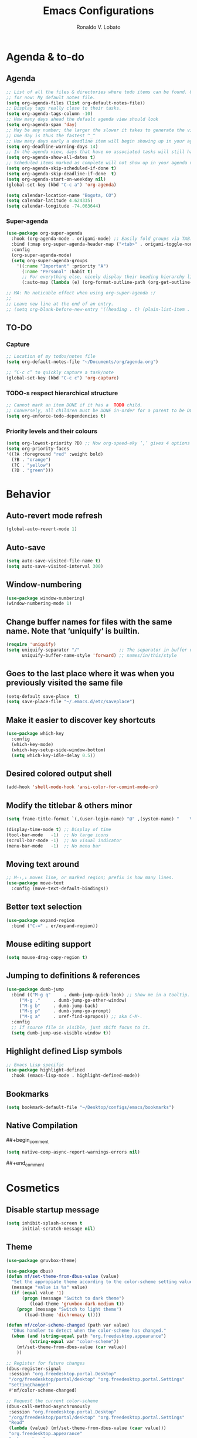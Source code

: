 #+TITLE: Emacs Configurations
#+AUTHOR: Ronaldo V. Lobato
#+EMAIL: vieira.lobato@gmail.com
#+OPTIONS: toc:nil num:nil

* Agenda & to-do
** Agenda

#+BEGIN_SRC emacs-lisp
;; List of all the files & directories where todo items can be found. Only one
;; for now: My default notes file.
(setq org-agenda-files (list org-default-notes-file))
;; Display tags really close to their tasks.
(setq org-agenda-tags-column -10)
;; How many days ahead the default agenda view should look
(setq org-agenda-span 'day)
;; May be any number; the larger the slower it takes to generate the view.
;; One day is thus the fastest ^_^
;; How many days early a deadline item will begin showing up in your agenda list.
(setq org-deadline-warning-days 14)
;; In the agenda view, days that have no associated tasks will still have a line showing the date.
(setq org-agenda-show-all-dates t)
;; Scheduled items marked as complete will not show up in your agenda view.
(setq org-agenda-skip-scheduled-if-done t)
(setq org-agenda-skip-deadline-if-done  t)
(setq org-agenda-start-on-weekday nil)
(global-set-key (kbd "C-c a") 'org-agenda)

(setq calendar-location-name "Bogota, CO")
(setq calendar-latitude 4.624335)
(setq calendar-longitude -74.063644)
#+END_SRC

*** Super-agenda

#+BEGIN_SRC emacs-lisp
(use-package org-super-agenda
  :hook (org-agenda-mode . origami-mode) ;; Easily fold groups via TAB.
  :bind (:map org-super-agenda-header-map ("<tab>" . origami-toggle-node))
  :config
  (org-super-agenda-mode)
  (setq org-super-agenda-groups
	'((:name "Important" :priority "A")
	  (:name "Personal" :habit t)
	  ;; For everything else, nicely display their heading hierarchy list.
	  (:auto-map (lambda (e) (org-format-outline-path (org-get-outline-path)))))))

;; MA: No noticable effect when using org-super-agenda :/
;;
;; Leave new line at the end of an entry.
;; (setq org-blank-before-new-entry '((heading . t) (plain-list-item . t)))
#+END_SRC

** TO-DO

*** Capture

#+BEGIN_SRC emacs-lisp
;; Location of my todos/notes file
(setq org-default-notes-file "~/Documents/org/agenda.org")

;; “C-c c” to quickly capture a task/note
(global-set-key (kbd "C-c c") 'org-capture)
#+END_SRC

*** TODO-s respect hierarchical structure

#+BEGIN_SRC emacs-lisp
;; Cannot mark an item DONE if it has a  TODO child.
;; Conversely, all children must be DONE in-order for a parent to be DONE.
(setq org-enforce-todo-dependencies t)
#+END_SRC

*** Priority levels and their colours

#+begin_src emacs-lisp
(setq org-lowest-priority ?D) ;; Now org-speed-eky ‘,’ gives 4 options
(setq org-priority-faces
'((?A :foreground "red" :weight bold)
  (?B . "orange")
  (?C . "yellow")
  (?D . "green")))
#+end_src

* Behavior
** Auto-revert mode refresh

#+BEGIN_SRC emacs-lisp
(global-auto-revert-mode 1)
#+END_SRC

** Auto-save

#+BEGIN_SRC emacs-lisp
(setq auto-save-visited-file-name t)
(setq auto-save-visited-interval 300)
#+END_SRC

** Window-numbering

#+BEGIN_SRC emacs-lisp
(use-package window-numbering)
(window-numbering-mode 1)
#+END_SRC

** Change buffer names for files with the same name. Note that ‘uniquify’ is builtin.

#+BEGIN_SRC emacs-lisp
(require 'uniquify)
(setq uniquify-separator "/"               ;; The separator in buffer names.
      uniquify-buffer-name-style 'forward) ;; names/in/this/style
#+END_SRC

** Goes to the last place where it was when you previously visited the same file

#+BEGIN_SRC emacs-lisp
(setq-default save-place  t)
(setq save-place-file "~/.emacs.d/etc/saveplace")
#+END_SRC

** Make it easier to discover key shortcuts

#+BEGIN_SRC emacs-lisp
(use-package which-key
  :config
  (which-key-mode)
  (which-key-setup-side-window-bottom)
  (setq which-key-idle-delay 0.5))
#+END_SRC

** Desired colored output shell

#+BEGIN_SRC emacs-lisp
(add-hook 'shell-mode-hook 'ansi-color-for-comint-mode-on)
#+END_SRC

** Modify the titlebar & others minor

#+BEGIN_SRC emacs-lisp
(setq frame-title-format `(,(user-login-name) "@" ,(system-name) "    %f"))
#+END_SRC

#+BEGIN_SRC emacs-lisp
(display-time-mode t) ;; Display of time
(tool-bar-mode   -1)  ;; No large icons
(scroll-bar-mode -1)  ;; No visual indicator
(menu-bar-mode   -1)  ;; No menu bar
#+END_SRC

** Moving text around

#+BEGIN_SRC emacs-lisp
;; M-↑,↓ moves line, or marked region; prefix is how many lines.
(use-package move-text
  :config (move-text-default-bindings))
#+END_SRC

** Better text selection

#+BEGIN_SRC emacs-lisp
(use-package expand-region
  :bind ("C-=" . er/expand-region))
#+END_SRC

** Mouse editing support

#+BEGIN_SRC emacs-lisp
(setq mouse-drag-copy-region t)
#+END_SRC

** Jumping to definitions & references

#+BEGIN_SRC emacs-lisp
(use-package dumb-jump
  :bind (("M-g q"     . dumb-jump-quick-look) ;; Show me in a tooltip.
	 ("M-g ."     . dumb-jump-go-other-window)
	 ("M-g b"     . dumb-jump-back)
	 ("M-g p"     . dumb-jump-go-prompt)
	 ("M-g a"     . xref-find-apropos)) ;; aka C-M-.
  :config
  ;; If source file is visible, just shift focus to it.
  (setq dumb-jump-use-visible-window t))
#+END_SRC

** Highlight defined Lisp symbols

#+BEGIN_SRC emacs-lisp
;; Emacs Lisp specific
(use-package highlight-defined
  :hook (emacs-lisp-mode . highlight-defined-mode))
#+END_SRC

** Bookmarks

#+begin_src emacs-lisp
(setq bookmark-default-file "~/Desktop/configs/emacs/bookmarks")
#+end_src

** Native Compilation

##+begin_comment
#+BEGIN_SRC emacs-lisp
(setq native-comp-async-report-warnings-errors nil)
#+END_SRC
##+end_comment

* Cosmetics

** Disable startup message

#+BEGIN_SRC emacs-lisp
(setq inhibit-splash-screen t
      initial-scratch-message nil)
#+END_SRC

** Theme

#+BEGIN_SRC emacs-lisp
(use-package gruvbox-theme)

(use-package dbus)
(defun mf/set-theme-from-dbus-value (value)
  "Set the appropiate theme according to the color-scheme setting value."
  (message "value is %s" value)
  (if (equal value '1)
      (progn (message "Switch to dark theme")
	     (load-theme 'gruvbox-dark-medium t))
    (progn (message "Switch to light theme")
	   (load-theme 'dichromacy t))))

(defun mf/color-scheme-changed (path var value)
  "DBus handler to detect when the color-scheme has changed."
  (when (and (string-equal path "org.freedesktop.appearance")
	     (string-equal var "color-scheme"))
    (mf/set-theme-from-dbus-value (car value))
    ))

;; Register for future changes
(dbus-register-signal
 :session "org.freedesktop.portal.Desktop"
 "/org/freedesktop/portal/desktop" "org.freedesktop.portal.Settings"
 "SettingChanged"
 #'mf/color-scheme-changed)

;; Request the current color-scheme
(dbus-call-method-asynchronously
 :session "org.freedesktop.portal.Desktop"
 "/org/freedesktop/portal/desktop" "org.freedesktop.portal.Settings"
 "Read"
 (lambda (value) (mf/set-theme-from-dbus-value (caar value)))
 "org.freedesktop.appearance"
 "color-scheme"
 )
#+End_SRC

** Mods in the modeline

#+BEGIN_SRC emacs-lisp
(use-package mood-line
  :config
  (mood-line-mode t))
#+END_SRC

** Flashing when something goes wrong

 #+BEGIN_SRC emacs-lisp
 (setq visible-bell 1)
 (blink-cursor-mode 1)
 #+END_SRC

** Dimming unused windows

#+BEGIN_SRC emacs-lisp
(use-package dimmer
  :config (dimmer-mode))
#+END_SRC

** Highlight matching ‘parenthesis’

#+BEGIN_SRC emacs-lisp
(setq show-paren-delay  0)
(setq show-paren-style 'mixed)
(show-paren-mode)
#+END_SRC

** Rainbow-mode

#+BEGIN_SRC emacs-lisp
(use-package rainbow-mode)
#+END_SRC

** Rainbow delimiters

#+BEGIN_SRC emacs-lisp
(use-package rainbow-delimiters
  :hook ((org-mode prog-mode text-mode) . rainbow-delimiters-mode))
#+END_SRC

** Unique highlighting to identifiers

#+BEGIN_SRC emacs-lisp
(use-package color-identifiers-mode
  :config (global-color-identifiers-mode))
;; Sometimes just invoke: M-x color-identifiers:refresh
(run-with-idle-timer 5 t 'color-identifiers:refresh)
#+END_SRC

** Visual line mode

#+BEGIN_SRC emacs-lisp
;; Bent arrows at the end and start of long lines.
(setq visual-line-fringe-indicators '(left-curly-arrow right-curly-arrow))
(global-visual-line-mode 1)
#+END_SRC

* Git

** auto-commit

#+begin_src emacs-lisp
(use-package git-auto-commit-mode)
#+end_src

** Magit

#+BEGIN_SRC emacs-lisp
(use-package magit
  :bind
  ("C-x g" . magit-status)
  ("C-c m" . magit-blame)
  :config (magit-add-section-hook 'magit-status-sections-hook
				    'magit-insert-unpushed-to-upstream
				    'magit-insert-unpushed-to-upstream-or-recent
				    'replace))
#+END_SRC

* Personal information

#+BEGIN_SRC emacs-lisp
(setq user-full-name "Ronaldo V. Lobato"
      user-mail-address "vieira.lobato@gmail.com")
#+END_SRC

* Spelling
** Cleaning-up any accidental trailing white-space

#+BEGIN_SRC emacs-lisp
(add-hook 'before-save-hook 'whitespace-cleanup)
#+END_SRC

** Word Completion

*** Company

**** configs

#+BEGIN_SRC emacs-lisp
(use-package company)
(add-hook 'after-init-hook 'global-company-mode)
(setq company-idle-delay 0
      company-show-numbers t
      company-minimum-prefix-length 2
      company-selection-wrap-around t)
#+END_SRC

**** company-box
#+begin_src emacs-lisp
(use-package company-box
  :hook (company-mode . company-box-mode))
#+end_src

**** Company-AUCTeX

#+begin_src emacs-lisp
(use-package company-auctex)
(require 'company-auctex)
(company-auctex-init)
#+end_src

**** Company-c-headers

#+begin_src emacs-lisp
(use-package company-c-headers)
(add-to-list 'company-backends 'company-c-headers)
#+end_src

**** Company-math

#+begin_src emacs-lisp
(use-package company-math)
;; global activation of the unicode symbol completion
(add-to-list 'company-backends 'company-math-symbols-unicode)
(use-package math-symbol-lists)
#+end_src

**** company quickhelp

#+BEGIN_SRC emacs-lisp
(use-package company-quickhelp
  :config
  (setq company-quickhelp-delay 1))
  (company-quickhelp-mode)
#+END_SRC

**** company-tabnine

#+begin_src emacs-lisp
(use-package company-tabnine)
(add-to-list 'company-backends #'company-tabnine)
#+end_src

**** company-suggest

#+begin_comment
#+begin_src emacs-lisp
(use-package company-suggest)
(setq company-suggest-complete-sentence t)
(add-to-list 'company-backends 'company-suggest-google)
(add-to-list 'company-backends 'company-suggest-wiktionary)
#+end_src
#+end_comment

**** Company-web

#+begin_src emacs-lisp
  (require 'company)
  (use-package company-web)
  (require 'company-web)                          ; load company mode html backend
#+end_src

**** company-wordfreq

#+begin_src emacs-lisp
(use-package company-wordfreq
  :hook ((text-mode-hook latex-mode-hook) . (lambda ()
			    (setq-local company-backends '(company-wordfreq))
			    (setq-local company-transformers nil))))
#+end_src

** Yasnippet

#+BEGIN_SRC emacs-lisp
(use-package yasnippet
  :init (yas-global-mode 1))
#+END_SRC

** Emacs-langtool

#+BEGIN_SRC emacs-lisp
(use-package langtool
  :bind
  ("C-c l" . langtool-check)
  ("C-c d l" . langtool-check-done)
  :custom
  (langtool-java-classpath
   "/usr/share/languagetool:/usr/share/java/languagetool/*"))
#+END_SRC

** Word Wrapping

#+BEGIN_SRC emacs-lisp
(dolist (hook '(text-mode-hook latex-mode-hook tex-mode-hook))
  (add-hook hook (lambda () (set-fill-column 72))))
(add-hook 'text-mode-hook 'turn-on-auto-fill)
(add-hook 'org-mode-hook 'turn-on-auto-fill)

(dolist (hook '(pkgbuild-mode-hook))
  (add-hook hook (lambda () (set-fill-column 100))))
(add-hook 'pkgbuild-mode-hook 'turn-on-auto-fill)

(dolist (hook '(python-mode-hook prog-mode-hook list-mode-hook))
  (add-hook hook (lambda () (set-fill-column 72))))
#+END_SRC

** Flyspell mode

#+BEGIN_SRC emacs-lisp
(use-package flyspell
  :hook (
	 ((org-mode text-mode) . flyspell-mode)
	 ((prog-mode c-mode-hook emacs-lisp-mode-hook) . flyspell-prog-mode)
	 )
  )
#+END_SRC

** Guess-language

   #+begin_src emacs-lisp
(use-package guess-language
  :hook ((text-mode TeX-mode web-mode) . guess-language-mode)

  :config
  (setq guess-language-langcodes
	'((en . ("en_US" "English"))
	  (pt . ("pt_BR" "Portuguese"))
	  (es . ("es" "Spanish"))
	  )
	guess-language-languages '(en pt es)
	guess-language-min-paragraph-length 20)
  )
   #+end_src

** Synosaurus

#+BEGIN_SRC emacs-lisp
(use-package synosaurus
  :init    (synosaurus-mode)
  :config  (setq synosaurus-choose-method 'popup) ;; 'ido is default.
	   (global-set-key (kbd "M-#") 'synosaurus-choose-and-replace))
#+END_SRC

** Wordnet as a dictionary via the wordnut

#+begin_src emacs-lisp
(use-package wordnut
 :bind ("M-!" . wordnut-lookup-current-word))
#+end_src

** Write-good

#+BEGIN_SRC emacs-lisp
(use-package writegood-mode
  ;; Load this whenver I'm composing prose.
  :hook (text-mode org-mode)
  ;; Some additional weasel words.
  :config
  (--map (push it writegood-weasel-words)
	 '("some" "simple" "simply" "easy" "often" "easily" "probably"
	   "clearly"               ;; Is the premise undeniably true?
	   "experience shows"      ;; Whose? What kind? How does it do so?
	   "may have"              ;; It may also have not!
	   "it turns out that")))  ;; How does it turn out so?
	   ;; ↯ What is the evidence of highighted phrase? ↯
#+END_SRC

** Define word

#+BEGIN_SRC emacs-lisp
(use-package define-word)
#+END_SRC

** Placeholder Text

#+BEGIN_SRC emacs-lisp
(use-package lorem-ipsum :defer t)
#+END_SRC

** Google translate

#+BEGIN_SRC emacs-lisp
(use-package google-translate
 :config
 (global-set-key "\C-ct" 'google-translate-at-point))
#+END_SRC

** speed-type

#+begin_src emacs-lisp
(use-package speed-type)
#+end_src

* Frameworks & libraries
** Async

#+BEGIN_SRC emacs-lisp
(use-package async)
(autoload 'dired-async-mode "dired-async.el" nil t)
(dired-async-mode 1)
(async-bytecomp-package-mode 1)
#+END_SRC

*** ob-async

#+begin_src emacs-lisp
(use-package ob-async)
#+end_src

** Dired

#+BEGIN_SRC emacs-lisp
(use-package dired-subtree
  :bind (:map dired-mode-map
	      ("i" . dired-subtree-toggle)))
#+END_SRC

#+BEGIN_SRC emacs-lisp
(use-package dired-collapse
  :hook (dired-mode . dired-collapse-mode))
#+END_SRC

#+BEGIN_SRC emacs-lisp
(use-package dired-filter
  :hook (dired-mode . (lambda () (dired-filter-group-mode)
				 (dired-filter-by-garbage)))
  :custom
    (dired-garbage-files-regexp
      "\\(?:\\.\\(?:aux\\|bak\\|dvi\\|log\\|orig\\|rej\\|toc\\|out\\)\\)\\'")
    (dired-filter-group-saved-groups
      '(("default"
	 ("Org"    (extension "org"))
	 ("Executables" (exexutable))
	 ("Directories" (directory))
	 ("PDF"    (extension "pdf"))
	 ("LaTeX"  (extension "tex" "bib"))
	 ("Images" (extension "png"))
	 ("Code"   (extension "hs" "agda" "lagda"))
	 ("Archives"(extension "zip" "rar" "gz" "bz2" "tar"))))))
#+END_SRC

** Having a workspace manager in Emacs

#+begin_src emacs-lisp
(use-package perspective
  :defer t
  :config ;; Activate it.
	  (persp-mode)
	  ;; In the modeline, tell me which workspace I'm in.
	  (persp-turn-on-modestring))
#+end_src

** Helm
*** General

#+BEGIN_SRC emacs-lisp
(use-package helm
 :init (helm-mode t)
 :bind (("M-x"     . helm-M-x)
	("C-x C-f" . helm-find-files)
	("C-x b"   . helm-mini)     ;; See buffers & recent files; more useful.
	("C-x r b" . helm-filtered-bookmarks)
	("C-x C-r" . helm-recentf)  ;; Search for recently edited files
	("C-c i"   . helm-imenu)
	("C-h a"   . helm-apropos)
	;; Look at what was cut recently & paste it in.
	("M-y" . helm-show-kill-ring)

	:map helm-map
	;; We can list ‘actions’ on the currently selected item by C-z.
	("C-z" . helm-select-action)
	;; Let's keep tab-completetion anyhow.
	("TAB"   . helm-execute-persistent-action)
	("<tab>" . helm-execute-persistent-action)))
#+END_SRC

*** Current buffers, recent files, and bookmarks

#+BEGIN_SRC emacs-lisp
(setq helm-mini-default-sources '(helm-source-buffers-list
				    helm-source-recentf
				    helm-source-bookmarks
				    helm-source-bookmark-set
				    helm-source-buffer-not-found))
#+END_SRC

*** helm-lsp

#+BEGIN_SRC emacs-lisp
(use-package helm-lsp
  :config
  (define-key lsp-mode-map [remap xref-find-apropos] #'helm-lsp-workspace-symbol))
#+END_SRC

*** helm-swoop

#+BEGIN_SRC emacs-lisp
(use-package helm-swoop
  :bind  (("C-s"     . 'helm-swoop)           ;; search current buffer
	  ("C-M-s"   . 'helm-multi-swoop-all) ;; Search all buffer
	  ;; Go back to last position where 'helm-swoop' was called
	  ("C-S-s" . 'helm-swoop-back-to-last-point))
  :custom (helm-swoop-speed-or-color nil "Give up colour for speed.")
	  (helm-swoop-split-with-multiple-windows nil "Do not split window inside the current window."))
#+END_SRC

*** helm-company

#+BEGIN_SRC emacs-lisp
(use-package helm-company)
(eval-after-load 'company
  '(progn
     (define-key company-mode-map (kbd "C-:") 'helm-company)
     (define-key company-active-map (kbd "C-:") 'helm-company)))
#+END_SRC

*** helm-org

#+begin_src emacs-lisp
(use-package helm-org) ;; Helm for org headlines and keywords completion.
(add-to-list 'helm-completing-read-handlers-alist
	     '(org-set-tags-command . helm-org-completing-read-tags))
#+end_src

*** helm-css

#+begin_src emacs-lisp
(use-package helm-css-scss)
(require 'helm-css-scss)
#+end_src

*** helm-sage

#+begin_src emacs-lisp
(use-package helm-sage)
(eval-after-load "sage-shell-mode"
  '(sage-shell:define-keys sage-shell-mode-map
     "C-c C-i"  'helm-sage-complete
     "C-c C-h"  'helm-sage-describe-object-at-point
     "M-r"      'helm-sage-command-history
     "C-c o"    'helm-sage-output-history))
#+end_src

** Hydra

#+begin_src emacs-lisp
(use-package hydra)
(use-package pretty-hydra)
#+end_src

** Markdown-mode

#+begin_src emacs-lisp
(use-package markdown-mode
  :mode ("README\\.md\\'" . gfm-mode)
  :init (setq markdown-command "multimarkdown"))
(setq markdown-command "pandoc")
#+end_src

** PKGBUILD-mode

#+begin_src emacs-lisp
(use-package pkgbuild-mode)

(autoload 'pkgbuild-mode "pkgbuild-mode.el" "PKGBUILD mode." t)
(setq auto-mode-alist (append '(("/PKGBUILD$" . pkgbuild-mode))
			      auto-mode-alist))
#+end_src

** PO mode

   #+begin_src emacs-lisp
(setq auto-mode-alist
      (cons '("\\.po\\'\\|\\.po\\." . po-mode) auto-mode-alist))
(autoload 'po-mode "po-mode" "Major mode for translators to edit PO files" t)
#+end_src

** Projectile

#+BEGIN_SRC emacs-lisp
(use-package projectile)
(projectile-mode +1)
(define-key projectile-mode-map (kbd "s-p") 'projectile-command-map)
(define-key projectile-mode-map (kbd "C-c p") 'projectile-command-map)
#+END_SRC

** Ripgrep

#+BEGIN_SRC emacs-lisp
(use-package rg
  :config
  (global-set-key (kbd "M-s g") 'rg)
  (global-set-key (kbd "M-s d") 'rg-dwim))
(use-package helm-rg)
#+END_SRC

** Bufler

#+begin_src emacs-lisp
(use-package bufler)
#+end_src

** treemacs

#+begin_src emacs-lisp
(use-package treemacs
  :ensure t
  :defer t
  :init
  (with-eval-after-load 'winum
    (define-key winum-keymap (kbd "M-0") #'treemacs-select-window))
  :config
  (progn
    (setq treemacs-collapse-dirs                   (if treemacs-python-executable 3 0)
	  treemacs-deferred-git-apply-delay        0.5
	  treemacs-directory-name-transformer      #'identity
	  treemacs-display-in-side-window          t
	  treemacs-eldoc-display                   'simple
	  treemacs-file-event-delay                5000
	  treemacs-file-extension-regex            treemacs-last-period-regex-value
	  treemacs-file-follow-delay               0.2
	  treemacs-file-name-transformer           #'identity
	  treemacs-follow-after-init               t
	  treemacs-expand-after-init               t
	  treemacs-find-workspace-method           'find-for-file-or-pick-first
	  treemacs-git-command-pipe                ""
	  treemacs-goto-tag-strategy               'refetch-index
	  treemacs-header-scroll-indicators        '(nil . "^^^^^^")
	  treemacs-hide-dot-git-directory          t
	  treemacs-indentation                     2
	  treemacs-indentation-string              " "
	  treemacs-is-never-other-window           nil
	  treemacs-max-git-entries                 5000
	  treemacs-missing-project-action          'ask
	  treemacs-move-forward-on-expand          nil
	  treemacs-no-png-images                   nil
	  treemacs-no-delete-other-windows         t
	  treemacs-project-follow-cleanup          nil
	  treemacs-persist-file                    (expand-file-name ".cache/treemacs-persist" user-emacs-directory)
	  treemacs-position                        'left
	  treemacs-read-string-input               'from-child-frame
	  treemacs-recenter-distance               0.1
	  treemacs-recenter-after-file-follow      nil
	  treemacs-recenter-after-tag-follow       nil
	  treemacs-recenter-after-project-jump     'always
	  treemacs-recenter-after-project-expand   'on-distance
	  treemacs-litter-directories              '("/node_modules" "/.venv" "/.cask")
	  treemacs-show-cursor                     nil
	  treemacs-show-hidden-files               t
	  treemacs-silent-filewatch                nil
	  treemacs-silent-refresh                  nil
	  treemacs-sorting                         'alphabetic-asc
	  treemacs-select-when-already-in-treemacs 'move-back
	  treemacs-space-between-root-nodes        t
	  treemacs-tag-follow-cleanup              t
	  treemacs-tag-follow-delay                1.5
	  treemacs-text-scale                      nil
	  treemacs-user-mode-line-format           nil
	  treemacs-user-header-line-format         nil
	  treemacs-wide-toggle-width               70
	  treemacs-width                           35
	  treemacs-width-increment                 1
	  treemacs-width-is-initially-locked       t
	  treemacs-workspace-switch-cleanup        nil)

    ;; The default width and height of the icons is 22 pixels. If you are
    ;; using a Hi-DPI display, uncomment this to double the icon size.
    ;;(treemacs-resize-icons 44)

    (treemacs-follow-mode t)
    (treemacs-filewatch-mode t)
    (treemacs-fringe-indicator-mode 'always)
    (when treemacs-python-executable
      (treemacs-git-commit-diff-mode t))

    (pcase (cons (not (null (executable-find "git")))
		 (not (null treemacs-python-executable)))
      (`(t . t)
       (treemacs-git-mode 'deferred))
      (`(t . _)
       (treemacs-git-mode 'simple)))

    (treemacs-hide-gitignored-files-mode nil))
  :bind
  (:map global-map
	("M-0"       . treemacs-select-window)
	("C-x t 1"   . treemacs-delete-other-windows)
	("C-x t t"   . treemacs)
	("C-x t d"   . treemacs-select-directory)
	("C-x t B"   . treemacs-bookmark)
	("C-x t C-t" . treemacs-find-file)
	("C-x t M-t" . treemacs-find-tag)))

(use-package treemacs-evil
  :after (treemacs evil)
  :ensure t)

(use-package treemacs-projectile
  :after (treemacs projectile)
  :ensure t)

(use-package treemacs-icons-dired
  :hook (dired-mode . treemacs-icons-dired-enable-once)
  :ensure t)

(use-package treemacs-magit
  :after (treemacs magit)
  :ensure t)

(use-package treemacs-persp ;;treemacs-perspective if you use perspective.el vs. persp-mode
  :after (treemacs persp-mode) ;;or perspective vs. persp-mode
  :ensure t
  :config (treemacs-set-scope-type 'Perspectives))

(use-package treemacs-tab-bar ;;treemacs-tab-bar if you use tab-bar-mode
  :after (treemacs)
  :ensure t
  :config (treemacs-set-scope-type 'Tabs))
#+end_src

* Programming languages
** Adds spacing around operators

#+BEGIN_SRC emacs-lisp
(use-package electric-operator
:hook (c-mode . electric-operator-mode))
#+END_SRC

** C

#+BEGIN_SRC emacs-lisp
(defun c-lineup-arglist-tabs-only (ignored)
  "Line up argument lists by tabs, not spaces"
  (let* ((anchor (c-langelem-pos c-syntactic-element))
	   (column (c-langelem-2nd-pos c-syntactic-element))
	   (offset (- (1+ column) anchor))
	   (steps (floor offset c-basic-offset)))
    (* (max steps 1)
	 c-basic-offset)))

(add-hook 'c-mode-common-hook
	    (lambda ()
	      ;; Add kernel style
	      (c-add-style
	       "linux-tabs-only"
	       '("linux" (c-offsets-alist
			  (arglist-cont-nonempty
			   c-lineup-gcc-asm-reg
			   c-lineup-arglist-tabs-only))))))

(add-hook 'c-mode-hook (lambda ()
			   (setq indent-tabs-mode t)
			   (setq show-trailing-whitespace t)
			   (c-set-style "linux-tabs-only")))
#+END_SRC

** dap-mode

#+BEGIN_SRC emacs-lisp
(use-package dap-mode)
(add-hook 'dap-stopped-hook
	  (lambda (arg) (call-interactively #'dap-hydra)))
#+END_SRC

** Documentation pop-up on a completion

#+BEGIN_SRC emacs-lisp
(use-package company-quickhelp
 :config
   (setq company-quickhelp-delay 0.1)
   (company-quickhelp-mode))
#+END_SRC

** Eldoc

#+BEGIN_SRC emacs-lisp
(use-package eldoc
  :hook (emacs-lisp-mode . turn-on-eldoc-mode)
	(lisp-interaction-mode . turn-on-eldoc-mode)
	(haskell-mode . turn-on-haskell-doc-mode)
	(haskell-mode . turn-on-haskell-indent))
#+END_SRC

** Elisp

*** Disable silly docstring warnings when editing elisp

#+BEGIN_SRC emacs-lisp
(with-eval-after-load 'flycheck
(add-to-list 'flycheck-disabled-checkers 'emacs-lisp-checkdoc))
#+END_SRC

*** Matching parens

#+begin_src emacs-lisp
(add-hook 'emacs-lisp-mode-hook #'check-parens)
#+end_src

** Flycheck

#+BEGIN_SRC emacs-lisp
(use-package flycheck
  :init (global-flycheck-mode)
  :custom (flycheck-display-errors-delay .3))
					; evaluate diagnostics before "lsp is not a valid syntax check
(require 'lsp-diagnostics)
(lsp-diagnostics-flycheck-enable)
(flycheck-add-mode 'proselint 'latex-mode)
(flycheck-add-next-checker 'lsp 'proselint)
#+END_SRC

** GO

#+BEGIN_SRC emacs-lisp
(use-package go-mode
  :defer t
  :mode "\\*.go\\'"
  :init
  (add-hook 'before-save-hook 'gofmt-before-save)
  (local-set-key (kbd "M-.") 'godef-jump)
  (add-hook 'go-mode-hook (lambda ()
			      (set (make-local-variable 'company-backends) '(company-go))
			      (company-mode))))

(use-package company-go)
#+END_SRC

** HTML

#+BEGIN_SRC emacs-lisp
(use-package web-mode
  :defer t
  :mode ("\\.html\\'" "\\.jinja\\'")
  :config (setq web-mode-markup-indent-offset 2
		  web-mode-code-indent-offset 2))

(use-package emmet-mode
  :config (add-hook 'web-mode-hook 'emmet-mode))
#+END_SRC

** Julia

*** Julia-mode

#+begin_src emacs-lisp
(use-package julia-mode)
#+end_src

** lsp-mode

#+BEGIN_SRC emacs-lisp
  ;; set prefix for lsp-command-keymap (few alternatives - "C-l", "C-c l")
  (setq lsp-keymap-prefix "s-l")

  (use-package lsp-mode
    :hook (;; replace XXX-mode with concrete major-mode(e. g. python-mode)
	   ((prog-mode julia-mode org-mode ess-mode) . lsp)
	   ;; if you want which-key integration
	   (lsp-mode . lsp-enable-which-key-integration))
    :commands lsp)
#+END_SRC

#+begin_src emacs-lisp
  (use-package lsp-ltex
  :hook ((text-mode latex-mode org-mode) . (lambda ()
		       (require 'lsp-ltex)
		       (lsp))))  ; or lsp-deferred
#+end_src

** lsp-ui

#+BEGIN_SRC emacs-lisp
(use-package lsp-ui)
#+END_SRC

** lsp-ivy

#+begin_src emacs-lisp
(use-package lsp-ivy)
#+end_src

** lsp-julia

#+begin_src emacs-lisp
(use-package lsp-julia
  :config
  (setq lsp-julia-default-environment "~/.julia/environments/v1.7"))
#+end_src

** Python

*** Elpy

#+begin_src emacs-lisp
(use-package elpy
  :init
  (elpy-enable))
#+end_src

** Rust

#+BEGIN_SRC emacs-lisp
(use-package rustic)
#+END_SRC

** Jupyter

#+begin_src emacs-lisp
(use-package jupyter)
#+end_src

** R

#+begin_src emacs-lisp
(use-package ess)

;; R-internals manual
;;; ESS
(add-hook 'ess-mode-hook
      (lambda ()
	(ess-set-style 'C++ 'quiet)
	;; Because
	;;                                 DEF GNU BSD K&R C++
	;; ess-indent-level                  2   2   8   5   4
	;; ess-continued-statement-offset    2   2   8   5   4
	;; ess-brace-offset                  0   0  -8  -5  -4
	;; ess-arg-function-offset           2   4   0   0   0
	;; ess-expression-offset             4   2   8   5   4
	;; ess-else-offset                   0   0   0   0   0
	;; ess-close-brace-offset            0   0   0   0   0
	(add-hook 'local-write-file-hooks
	      (lambda ()
	    (ess-nuke-trailing-whitespace)))))
;;(setq ess-nuke-trailing-whitespace-p 'ask)
;; or even
(setq ess-nuke-trailing-whitespace-p t)
;; Perl
(add-hook 'perl-mode-hook
      (lambda () (setq perl-indent-level 4)))
#+end_src

#+begin_src emacs-lisp
(use-package poly-R)

(use-package poly-markdown)

(add-to-list 'auto-mode-alist '("\\.Rmd" . poly-markdown-mode))
#+end_src

** Sage

*** sage-shell-mode

#+begin_src emacs-lisp
(use-package sage-shell-mode
  :init
  (sage-shell:define-alias)
  :config
  (setq sage-shell:use-prompt-toolkit nil)
  :hook
  (sage-shell-mode-hook . eldoc-mode)
  (sage-shell:sage-mode-hook . eldoc-mode)
  (sage-shell-after-prompt-hook . sage-shell-view-mode)
  )
#+end_src

*** ob-sagemath

#+begin_src emacs-lisp
(use-package ob-sagemath
  :config
(setq org-babel-default-header-args:sage '((:session . t)
					   (:results . "output")))
(with-eval-after-load "org"
  (define-key org-mode-map (kbd "C-c c") 'ob-sagemath-execute-async))
)
#+end_src

* Security

#+BEGIN_SRC emacs-lisp
(require 'epa-file)
(epa-file-enable)
#+END_SRC

* Email

#+BEGIN_SRC emacs-lisp
(use-package gnus
:config
(setq user-mail-address "vieira.lobato@gmail.com"
user-full-name "Ronaldo V. Lobato")

(setq gnus-select-method '(nnnil))
(setq gnus-secondary-select-methods
'((nntp "news.gwene.org")
(nnimap "gmail"
(nnimap-address "imap.gmail.com")
(nnimap-server-port "imaps")
(nnimap-stream ssl)
(nnmail-expiry-target "nnimap+gmail:[Gmail]/Trash")
(nnmail-expiry-wait immediate))))

(setq smtpmail-smtp-server "smtp.gmail.com"
smtpmail-smtp-service 587
gnus-ignored-newsgroups "^to\\.\\|^[0-9. ]+\\( \\|$\\)\\|^[\"]\"[#'()]")

(setq send-mail-function		'smtpmail-send-it
message-send-mail-function	'smtpmail-send-it)

(defun my-message-mode-setup ()
(setq fill-column 72)
(turn-on-auto-fill))
(add-hook 'message-mode-hook 'my-message-mode-setup)
(add-hook 'gnus-group-mode-hook 'gnus-topic-mode)
(setq mail-user-agent 'message-user-agent)
(setq compose-mail-user-agent-warnings nil)
(setq message-mail-user-agent nil)    ; default is `gnus'
(setq mail-signature "Ronaldo V. Lobato\nrvlobato.com\n")
(setq message-signature "Ronaldo V. Lobato\nrvlobato.com\n")
(setq message-citation-line-format "%f [%Y-%m-%d, %R %z]:\n")
(setq message-citation-line-function 'message-insert-formatted-citation-line)
(setq message-confirm-send nil)
(setq message-kill-buffer-on-exit t)
(setq message-wide-reply-confirm-recipients t)
(setq message-default-charset 'utf-8)
(setq gnus-gcc-mark-as-read t)
(setq gnus-agent t)
(setq gnus-novice-user nil)
;; checking sources
(setq gnus-check-new-newsgroups 'ask-server)
(setq gnus-read-active-file 'some)
;; dribble
(setq gnus-use-dribble-file nil)
(setq gnus-use-cache 'use-as-much-cache-as-possible)
(setq gnus-asynchronous t)
(setq gnus-use-article-prefetch 15)

(setq gnus-home-directory "~/Documents/gnus"
nnfolder-directory "~/Documents/gnus/Mail/archive"
message-directory "~/Documents/gnus/Mail"
nndraft-directory "~/Documents/gnus/Drafts"
gnus-cache-directory "~/Documents/gnus/cache")

:bind ("C-c m" . gnus))

;mm-encode
(setq mm-encrypt-option 'guided)

;mml-sec
(setq mml-secure-openpgp-encrypt-to-self t)
(setq mml-secure-openpgp-sign-with-sender t)
(setq mml-secure-smime-encrypt-to-self t)
(setq mml-secure-smime-sign-with-sender t)

(setq send-mail-function 'async-smtpmail-send-it)
(setq message-send-mail-function 'async-smtpmail-send-it)

#+END_SRC

* Org
*** Obtain Org-mode along with the extras

#+BEGIN_SRC emacs-lisp
(use-package org
  :ensure org-plus-contrib
  :config (require 'ox-extra)
  (ox-extras-activate '(ignore-headlines))
  )
#+END_SRC

*** Configs

#+BEGIN_SRC emacs-lisp
;; Fold all headlines on startup
(setq org-startup-folded t)
;; Fold all source blocks on startup.
(setq org-hide-block-startup t)

;; Lists may be labelled with letters.
(setq org-list-allow-alphabetical t)

;; Avoid accidentally editing folded regions, say by adding text after an Org “⋯”.
(setq org-catch-invisible-edits 'show)

;; I use indentation-sensitive programming languages
(setq org-src-preserve-indentation t)

;; Tab should do indent in code blocks
(setq org-src-tab-acts-natively t)

;; Give quote and verse blocks a nice look
(setq org-fontify-quote-and-verse-blocks t)

;; Pressing ENTER on a link should follow it.
(setq org-return-follows-link t)

;; Do not confirm before evaluation
(setq org-confirm-babel-evaluate nil)

;; Do not evaluate code blocks when exporting
(setq org-export-babel-evaluate nil)

;; Show images when opening a file
(setq org-startup-with-inline-images t)

;; Show images after evaluating code blocks
(add-hook 'org-babel-after-execute-hook 'org-display-inline-images)
;; Size images
(setq org-image-actual-width 500)

;; shift selection
(setq org-support-shift-select t)

;; remove validate
(setq org-html-validation-link nil)

;; set my postamble
(setq org-html-postamble
      "Created by: %a on %d. Last Updated: %C")

; In the modeline, show the name of the function we’re currently working
(add-hook 'org-mode-hook 'which-function-mode)
#+END_SRC

*** Some initial languages to support

#+BEGIN_SRC emacs-lisp
(org-babel-do-load-languages
   'org-babel-load-languages
   '(
     (emacs-lisp . t)
     (shell      . t)
     (python     . t)
     (haskell    . t)
     (ruby       . t)
     (ocaml      . t)
     (C          . t)  ;; Captial “C” gives access to C, C++, D
     (dot        . t)
     (latex      . t)
     (org        . t)
     (makefile   . t)
     (jupyter    . t)
     (R          . t)
     (perl       . t)
     (julia      . t)
     (gnuplot    . t)
     )
   )
#+END_SRC

*** Keep the current heading stuck at the top of the window.

#+BEGIN_SRC emacs-lisp
(use-package org-sticky-header
 :hook (org-mode . org-sticky-header-mode)
 :config
 (setq-default
  org-sticky-header-full-path 'full
  ;; Child and parent headings are seperated by a /.
  org-sticky-header-outline-path-separator " / "))
#+END_SRC

*** Bullets

#+BEGIN_SRC emacs-lisp
(use-package org-bullets
  :hook (org-mode . org-bullets-mode))
#+END_SRC

*** Org produced htmls are coloured

#+begin_src emacs-lisp
(use-package htmlize :defer t)
#+end_src

*** ox-reveal

#+begin_src emacs-lisp
(use-package ox-reveal)
#+end_src

*** org-latex-impatient

#+begin_src emacs-lisp
(use-package org-latex-impatient
  :hook (org-mode . org-latex-impatient-mode)
  :init
  (setq org-latex-impatient-tex2svg-bin
	;; location of tex2svg executable
	"~/.local/bin/tex2svg"))
#+end_src

* Social network

** Twitter

#+begin_src emacs-lisp
(use-package twittering-mode)
(setq twittering-use-master-password t)
#+end_src

* References
** Zotero

#+begin_src emacs-lisp
(use-package zotxt)
#+end_src

# EOF
-
